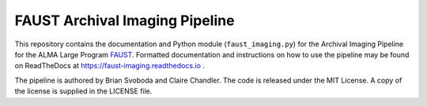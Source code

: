 FAUST Archival Imaging Pipeline
===============================
.. image:: https://readthedocs.org/projects/faust-imaging/badge/?version=latest
   :target: https://faust-imaging.readthedocs.io/en/latest/?badge=latest
   :alt: Documentation Status

This repository contains the documentation and Python module
(``faust_imaging.py``) for the Archival Imaging Pipeline for the ALMA Large
Program `FAUST <http://faust-alma.riken.jp/>`_.  Formatted documentation and
instructions on how to use the pipeline may be found on ReadTheDocs at
https://faust-imaging.readthedocs.io .

The pipeline is authored by Brian Svoboda and Claire Chandler. The code is
released under the MIT License. A copy of the license is supplied in the
LICENSE file.

